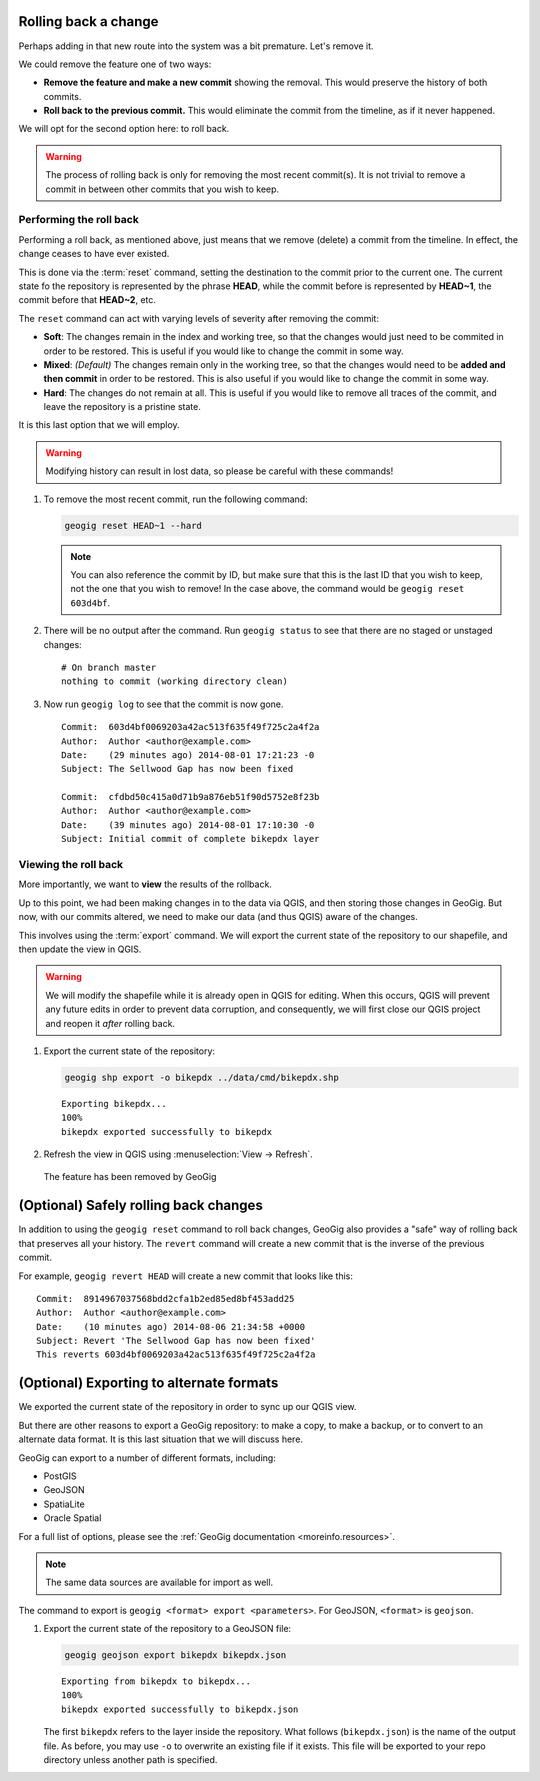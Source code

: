 .. _cmd.rollback:

Rolling back a change
---------------------

Perhaps adding in that new route into the system was a bit premature. Let's remove it.

We could remove the feature one of two ways:

* **Remove the feature and make a new commit** showing the removal. This would preserve the history of both commits.
* **Roll back to the previous commit.** This would eliminate the commit from the timeline, as if it never happened.

We will opt for the second option here: to roll back.

.. warning:: The process of rolling back is only for removing the most recent commit(s). It is not trivial to remove a commit in between other commits that you wish to keep.

Performing the roll back
~~~~~~~~~~~~~~~~~~~~~~~~

Performing a roll back, as mentioned above, just means that we remove (delete) a commit from the timeline. In effect, the change ceases to have ever existed.

This is done via the :term:`reset` command, setting the destination to the commit prior to the current one. The current state fo the repository is represented by the phrase **HEAD**, while the commit before is represented by **HEAD~1**, the commit before that **HEAD~2**, etc.

The ``reset`` command can act with varying levels of severity after removing the commit:

* **Soft**: The changes remain in the index and working tree, so that the changes would just need to be commited in order to be restored. This is useful if you would like to change the commit in some way.
* **Mixed**: *(Default)* The changes remain only in the working tree, so that the changes would need to be **added and then commit** in order to be restored. This is also useful if you would like to change the commit in some way.
* **Hard**: The changes do not remain at all. This is useful if you would like to remove all traces of the commit, and leave the repository is a pristine state.

It is this last option that we will employ.

.. warning:: Modifying history can result in lost data, so please be careful with these commands!

#. To remove the most recent commit, run the following command:

   .. code-block:: console

      geogig reset HEAD~1 --hard

   .. note:: You can also reference the commit by ID, but make sure that this is the last ID that you wish to keep, not the one that you wish to remove! In the case above, the command would be ``geogig reset 603d4bf``.

#. There will be no output after the command. Run ``geogig status`` to see that there are no staged or unstaged changes:

   ::

      # On branch master
      nothing to commit (working directory clean)

#. Now run ``geogig log`` to see that the commit is now gone.

   ::

      Commit:  603d4bf0069203a42ac513f635f49f725c2a4f2a
      Author:  Author <author@example.com>
      Date:    (29 minutes ago) 2014-08-01 17:21:23 -0
      Subject: The Sellwood Gap has now been fixed

      Commit:  cfdbd50c415a0d71b9a876eb51f90d5752e8f23b
      Author:  Author <author@example.com>
      Date:    (39 minutes ago) 2014-08-01 17:10:30 -0
      Subject: Initial commit of complete bikepdx layer

Viewing the roll back
~~~~~~~~~~~~~~~~~~~~~

More importantly, we want to **view** the results of the rollback.

Up to this point, we had been making changes in to the data via QGIS, and then storing those changes in GeoGig. But now, with our commits altered, we need to make our data (and thus QGIS) aware of the changes.

This involves using the :term:`export` command. We will export the current state of the repository to our shapefile, and then update the view in QGIS.

.. warning:: We will modify the shapefile while it is already open in QGIS for editing. When this occurs, QGIS will prevent any future edits in order to prevent data corruption, and consequently, we will first close our QGIS project and reopen it *after* rolling back. 

#. Export the current state of the repository:

   .. code-block:: console

      geogig shp export -o bikepdx ../data/cmd/bikepdx.shp

   ::

      Exporting bikepdx...
      100%
      bikepdx exported successfully to bikepdx

#. Refresh the view in QGIS using :menuselection:`View -> Refresh`. 

.. figure:: img/commit_featureremoved.png

   The feature has been removed by GeoGig

(Optional) Safely rolling back changes
--------------------------------------

In addition to using the ``geogig reset`` command to roll back changes, GeoGig also provides a "safe" way of rolling back that preserves all your history. The ``revert`` command will create a new commit that is the inverse of the previous commit.

For example, ``geogig revert HEAD`` will create a new commit that looks like this::

   Commit:  8914967037568bdd2cfa1b2ed85ed8bf453add25
   Author:  Author <author@example.com>
   Date:    (10 minutes ago) 2014-08-06 21:34:58 +0000
   Subject: Revert 'The Sellwood Gap has now been fixed'
   This reverts 603d4bf0069203a42ac513f635f49f725c2a4f2a 

(Optional) Exporting to alternate formats
-----------------------------------------

We exported the current state of the repository in order to sync up our QGIS view.

But there are other reasons to export a GeoGig repository: to make a copy, to make a backup, or to convert to an alternate data format. It is this last situation that we will discuss here.

GeoGig can export to a number of different formats, including:

* PostGIS
* GeoJSON
* SpatiaLite
* Oracle Spatial

For a full list of options, please see the :ref:`GeoGig documentation <moreinfo.resources>`.

.. note:: The same data sources are available for import as well.

The command to export is ``geogig <format> export <parameters>``. For GeoJSON, ``<format>`` is ``geojson``.

#. Export the current state of the repository to a GeoJSON file:

   .. code-block:: console

      geogig geojson export bikepdx bikepdx.json

   ::
 
      Exporting from bikepdx to bikepdx... 
      100%
      bikepdx exported successfully to bikepdx.json

   The first ``bikepdx`` refers to the layer inside the repository. What follows (``bikepdx.json``) is the name of the output file. As before, you may use ``-o`` to overwrite an existing file if it exists. This file will be exported to your repo directory unless another path is specified.
